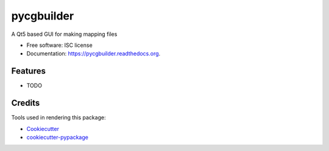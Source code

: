 ===============================
pycgbuilder
===============================

.. image:: https://img.shields.io/pypi/v/pycgbuilder.svg
        :target: https://pypi.python.org/pypi/pycgbuilder

.. image:: https://img.shields.io/travis/pckroon/pycgbuilder.svg
        :target: https://travis-ci.org/pckroon/pycgbuilder

.. image:: https://readthedocs.org/projects/pycgbuilder/badge/?version=latest
        :target: https://readthedocs.org/projects/pycgbuilder/?badge=latest
        :alt: Documentation Status


A Qt5 based GUI for making mapping files

* Free software: ISC license
* Documentation: https://pycgbuilder.readthedocs.org.

Features
--------

* TODO

Credits
---------

Tools used in rendering this package:

*  Cookiecutter_
*  `cookiecutter-pypackage`_

.. _Cookiecutter: https://github.com/audreyr/cookiecutter
.. _`cookiecutter-pypackage`: https://github.com/audreyr/cookiecutter-pypackage
